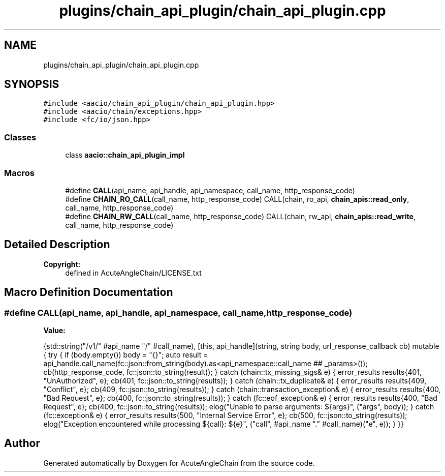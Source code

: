 .TH "plugins/chain_api_plugin/chain_api_plugin.cpp" 3 "Sun Jun 3 2018" "AcuteAngleChain" \" -*- nroff -*-
.ad l
.nh
.SH NAME
plugins/chain_api_plugin/chain_api_plugin.cpp
.SH SYNOPSIS
.br
.PP
\fC#include <aacio/chain_api_plugin/chain_api_plugin\&.hpp>\fP
.br
\fC#include <aacio/chain/exceptions\&.hpp>\fP
.br
\fC#include <fc/io/json\&.hpp>\fP
.br

.SS "Classes"

.in +1c
.ti -1c
.RI "class \fBaacio::chain_api_plugin_impl\fP"
.br
.in -1c
.SS "Macros"

.in +1c
.ti -1c
.RI "#define \fBCALL\fP(api_name,  api_handle,  api_namespace,  call_name,  http_response_code)"
.br
.ti -1c
.RI "#define \fBCHAIN_RO_CALL\fP(call_name,  http_response_code)   CALL(chain, ro_api, \fBchain_apis::read_only\fP, call_name, http_response_code)"
.br
.ti -1c
.RI "#define \fBCHAIN_RW_CALL\fP(call_name,  http_response_code)   CALL(chain, rw_api, \fBchain_apis::read_write\fP, call_name, http_response_code)"
.br
.in -1c
.SH "Detailed Description"
.PP 

.PP
\fBCopyright:\fP
.RS 4
defined in AcuteAngleChain/LICENSE\&.txt 
.RE
.PP

.SH "Macro Definition Documentation"
.PP 
.SS "#define CALL(api_name, api_handle, api_namespace, call_name, http_response_code)"
\fBValue:\fP
.PP
.nf
{std::string("/v1/" #api_name "/" #call_name), \
   [this, api_handle](string, string body, url_response_callback cb) mutable { \
          try { \
             if (body\&.empty()) body = "{}"; \
             auto result = api_handle\&.call_name(fc::json::from_string(body)\&.as<api_namespace::call_name ## _params>()); \
             cb(http_response_code, fc::json::to_string(result)); \
          } catch (chain::tx_missing_sigs& e) { \
             error_results results{401, "UnAuthorized", e}; \
             cb(401, fc::json::to_string(results)); \
          } catch (chain::tx_duplicate& e) { \
             error_results results{409, "Conflict", e}; \
             cb(409, fc::json::to_string(results)); \
          } catch (chain::transaction_exception& e) { \
             error_results results{400, "Bad Request", e}; \
             cb(400, fc::json::to_string(results)); \
          } catch (fc::eof_exception& e) { \
             error_results results{400, "Bad Request", e}; \
             cb(400, fc::json::to_string(results)); \
             elog("Unable to parse arguments: ${args}", ("args", body)); \
          } catch (fc::exception& e) { \
             error_results results{500, "Internal Service Error", e}; \
             cb(500, fc::json::to_string(results)); \
             elog("Exception encountered while processing ${call}: ${e}", ("call", #api_name "\&." #call_name)("e", e)); \
          } \
       }}
.fi
.SH "Author"
.PP 
Generated automatically by Doxygen for AcuteAngleChain from the source code\&.
